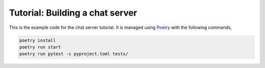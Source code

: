 Tutorial: Building a chat server
================================

This is the example code for the chat server tutorial. It is managed
using `Poetry <https://python-poetry.org>`_ with the following
commands,

.. code-block:: console

    poetry install
    poetry run start
    poetry run pytest -c pyproject.toml tests/
